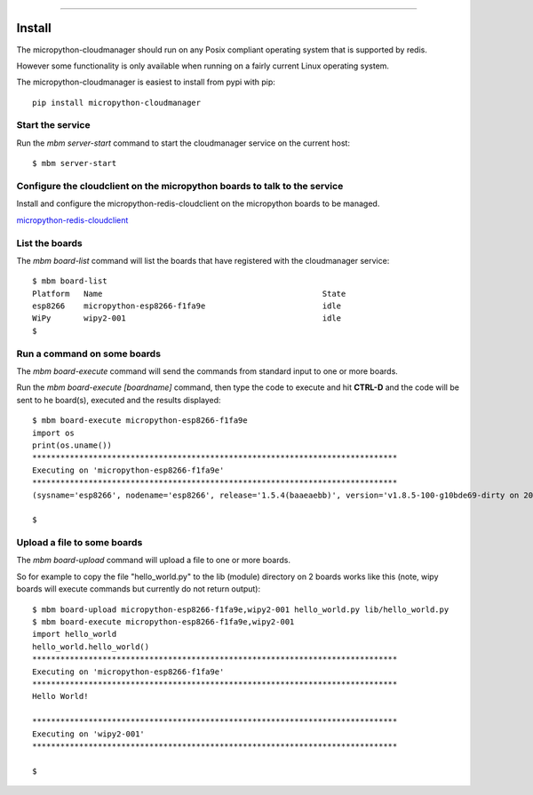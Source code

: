 .. image:: https://readthedocs.org/projects/micropython-cloudmanager/badge/?version=latest
    :target: http://micropython-cloudmanager.readthedocs.io/en/latest/?badge=latest
    :alt: Documentation Status
==================================================================

Install
=======

The micropython-cloudmanager should run on any Posix compliant operating system that is supported by redis.  

However some functionality is only available when running on a fairly current Linux operating system.

The micropython-cloudmanager is easiest to install from pypi with pip::

    pip install micropython-cloudmanager

Start the service
*****************

Run the `mbm server-start` command to start the cloudmanager service on the current host::

    $ mbm server-start

Configure the cloudclient on the micropython boards to talk to the service
**************************************************************************

Install and configure the micropython-redis-cloudclient on the micropython boards to be managed.

micropython-redis-cloudclient_

List the boards
***************

The `mbm board-list` command will list the boards that have registered with the cloudmanager service::

    $ mbm board-list
    Platform   Name                                               State
    esp8266    micropython-esp8266-f1fa9e                         idle
    WiPy       wipy2-001                                          idle
    $

Run a command on some boards
****************************

The `mbm board-execute` command will send the commands from standard input to one or more boards.

Run the `mbm board-execute [boardname]` command, then type the code to execute and hit **CTRL-D** and the code will
be sent to he board(s), executed and the results displayed::

    $ mbm board-execute micropython-esp8266-f1fa9e
    import os
    print(os.uname())
    ******************************************************************************
    Executing on 'micropython-esp8266-f1fa9e'
    ******************************************************************************
    (sysname='esp8266', nodename='esp8266', release='1.5.4(baaeaebb)', version='v1.8.5-100-g10bde69-dirty on 2016-11-01', machine='ESP module with ESP8266')

    $

Upload a file to some boards
****************************

The `mbm board-upload` command will upload a file to one or more boards.  

So for example to copy the file "hello_world.py" to the lib (module) directory on 2 boards works like this (note, wipy boards will execute commands but currently do not return output)::

    $ mbm board-upload micropython-esp8266-f1fa9e,wipy2-001 hello_world.py lib/hello_world.py
    $ mbm board-execute micropython-esp8266-f1fa9e,wipy2-001
    import hello_world
    hello_world.hello_world()
    ******************************************************************************
    Executing on 'micropython-esp8266-f1fa9e'
    ******************************************************************************
    Hello World!
    
    ******************************************************************************
    Executing on 'wipy2-001'
    ******************************************************************************
    
    $

.. _micropython-redis-cloudclient: https://github.com/dwighthubbard/micropython-redis-cloudclient/blob/master/README.md
